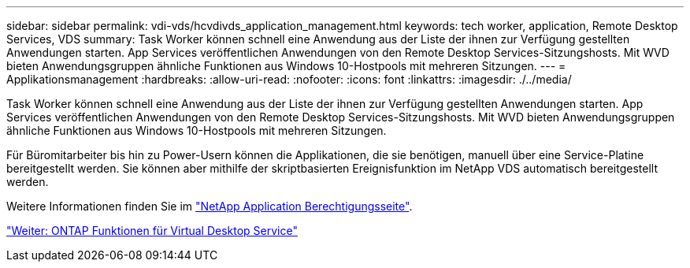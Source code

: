 ---
sidebar: sidebar 
permalink: vdi-vds/hcvdivds_application_management.html 
keywords: tech worker, application, Remote Desktop Services, VDS 
summary: Task Worker können schnell eine Anwendung aus der Liste der ihnen zur Verfügung gestellten Anwendungen starten. App Services veröffentlichen Anwendungen von den Remote Desktop Services-Sitzungshosts. Mit WVD bieten Anwendungsgruppen ähnliche Funktionen aus Windows 10-Hostpools mit mehreren Sitzungen. 
---
= Applikationsmanagement
:hardbreaks:
:allow-uri-read: 
:nofooter: 
:icons: font
:linkattrs: 
:imagesdir: ./../media/


[role="lead"]
Task Worker können schnell eine Anwendung aus der Liste der ihnen zur Verfügung gestellten Anwendungen starten. App Services veröffentlichen Anwendungen von den Remote Desktop Services-Sitzungshosts. Mit WVD bieten Anwendungsgruppen ähnliche Funktionen aus Windows 10-Hostpools mit mehreren Sitzungen.

Für Büromitarbeiter bis hin zu Power-Usern können die Applikationen, die sie benötigen, manuell über eine Service-Platine bereitgestellt werden. Sie können aber mithilfe der skriptbasierten Ereignisfunktion im NetApp VDS automatisch bereitgestellt werden.

Weitere Informationen finden Sie im https://docs.netapp.com/us-en/virtual-desktop-service/guide_application_entitlement.html["NetApp Application Berechtigungsseite"^].

link:hcvdivds_why_ontap.html["Weiter: ONTAP Funktionen für Virtual Desktop Service"]

